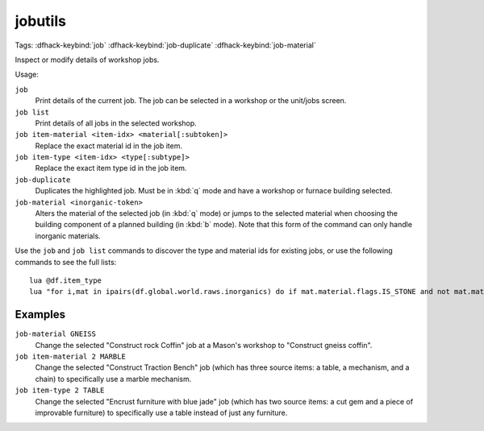 .. _job:

jobutils
========
Tags:
:dfhack-keybind:`job`
:dfhack-keybind:`job-duplicate`
:dfhack-keybind:`job-material`

Inspect or modify details of workshop jobs.

Usage:

``job``
    Print details of the current job. The job can be selected in a workshop or
    the unit/jobs screen.
``job list``
    Print details of all jobs in the selected workshop.
``job item-material <item-idx> <material[:subtoken]>``
    Replace the exact material id in the job item.
``job item-type <item-idx> <type[:subtype]>``
    Replace the exact item type id in the job item.
``job-duplicate``
    Duplicates the highlighted job. Must be in :kbd:`q` mode and have a workshop
    or furnace building selected.
``job-material <inorganic-token>``
    Alters the material of the selected job (in :kbd:`q` mode) or jumps to the
    selected material when choosing the building component of a planned building
    (in :kbd:`b` mode). Note that this form of the command can only handle
    inorganic materials.

Use the ``job`` and ``job list`` commands to discover the type and material ids
for existing jobs, or use the following commands to see the full lists::

    lua @df.item_type
    lua "for i,mat in ipairs(df.global.world.raws.inorganics) do if mat.material.flags.IS_STONE and not mat.material.flags.NO_STONE_STOCKPILE then print(i, mat.id) end end"

Examples
--------

``job-material GNEISS``
    Change the selected "Construct rock Coffin" job at a Mason's workshop to
    "Construct gneiss coffin".
``job item-material 2 MARBLE``
    Change the selected "Construct Traction Bench" job (which has three source
    items: a table, a mechanism, and a chain) to specifically use a marble
    mechanism.
``job item-type 2 TABLE``
    Change the selected "Encrust furniture with blue jade" job (which has two
    source items: a cut gem and a piece of improvable furniture) to specifically
    use a table instead of just any furniture.
